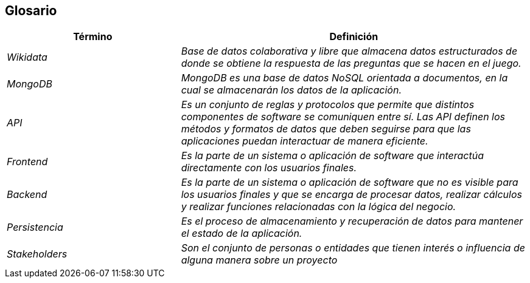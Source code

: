 ifndef::imagesdir[:imagesdir: ../images]

[[section-glossary]]
== Glosario

[cols="e,2e" options="header"]
|===
|Término |Definición

|Wikidata
|Base de datos colaborativa y libre que almacena datos estructurados de donde se obtiene la respuesta de las preguntas que se hacen en el juego.

|MongoDB
|MongoDB es una base de datos NoSQL orientada a documentos, en la cual se almacenarán los datos de la aplicación.

|API
|Es un conjunto de reglas y protocolos que permite que distintos componentes de software se comuniquen entre sí. Las API definen los métodos y formatos de datos que deben seguirse para que las aplicaciones puedan interactuar de manera eficiente.

|Frontend
|Es la parte de un sistema o aplicación de software que interactúa directamente con los usuarios finales.

|Backend
|Es la parte de un sistema o aplicación de software que no es visible para los usuarios finales y que se encarga de procesar datos, realizar cálculos y realizar funciones relacionadas con la lógica del negocio.

|Persistencia
|Es el proceso de almacenamiento y recuperación de datos para mantener el estado de la aplicación.

|Stakeholders
|Son el conjunto de personas o entidades que tienen interés o influencia de alguna manera sobre un proyecto

|===